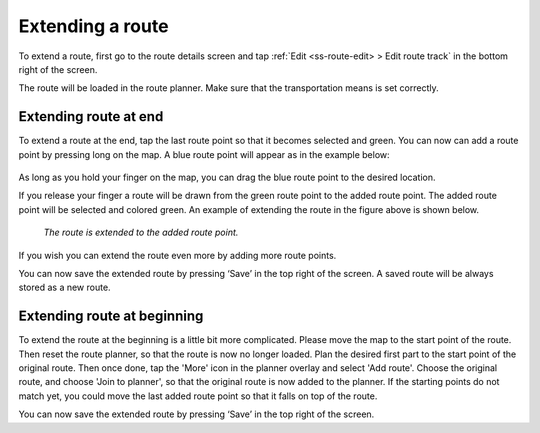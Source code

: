 .. _sec-route-extend:

Extending a route
=================
To extend a route, first go to the route details screen and tap :ref:`Edit <ss-route-edit> > Edit route track` in the bottom right of the screen.

The route will be loaded in the route planner. Make sure that the transportation means is set correctly.

Extending route at end
----------------------
To extend a route at the end, tap the last route point so that it becomes selected and green. 
You can now can add a route point by pressing long on the map. A blue route point will appear as in the example below:

.. figure:: ../_static/route-extend1.png
   :height: 568px
   :width: 320px
   :alt: Extending route Topo GPS

As long as you hold your finger on the map, you can drag the blue route point to the desired location. 

If you release your finger a route will be drawn from the green route point to the added route point. The added
route point will be selected and colored green. An example of extending the route in the figure above
is shown below.

.. figure:: ../_static/route-extend2.png
   :height: 568px
   :width: 320px
   :alt: Extending route Topo GPS

   *The route is extended to the added route point.*

If you wish you can extend the route even more by adding more route points.

You can now save the extended route by pressing ‘Save’ in the top right of the screen. A saved route will be always stored as a new route.

Extending route at beginning
----------------------------
To extend the route at the beginning is a little bit more complicated. Please move the map to the start point of the route. Then reset the route planner, so that the route is now no longer loaded. Plan the desired first part to the start point of the original route. Then once done, tap the 'More' icon in the planner overlay and select 'Add route'. Choose the original route, and choose 'Join to planner', so that the original route is now added to the planner. If the starting points do not match yet, you could move the last added route point so that it falls on top of the route.

You can now save the extended route by pressing ‘Save’ in the top right of the screen.
